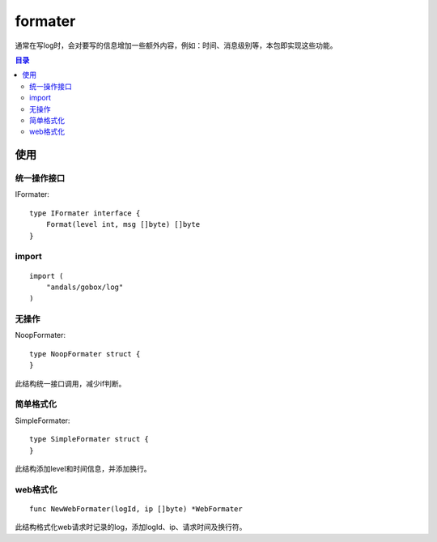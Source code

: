 .. _formater:

formater
=============
通常在写log时，会对要写的信息增加一些额外内容，例如：时间、消息级别等，本包即实现这些功能。

.. contents:: 目录

使用
------

统一操作接口
****************

IFormater::

    type IFormater interface {
        Format(level int, msg []byte) []byte
    }

import
********

::

    import (
        "andals/gobox/log"
    )

无操作
********

NoopFormater::

    type NoopFormater struct {
    }

此结构统一接口调用，减少if判断。

简单格式化
***********

SimpleFormater::

    type SimpleFormater struct {
    }

此结构添加level和时间信息，并添加换行。

web格式化
**********

::

    func NewWebFormater(logId, ip []byte) *WebFormater

此结构格式化web请求时记录的log，添加logId、ip、请求时间及换行符。

